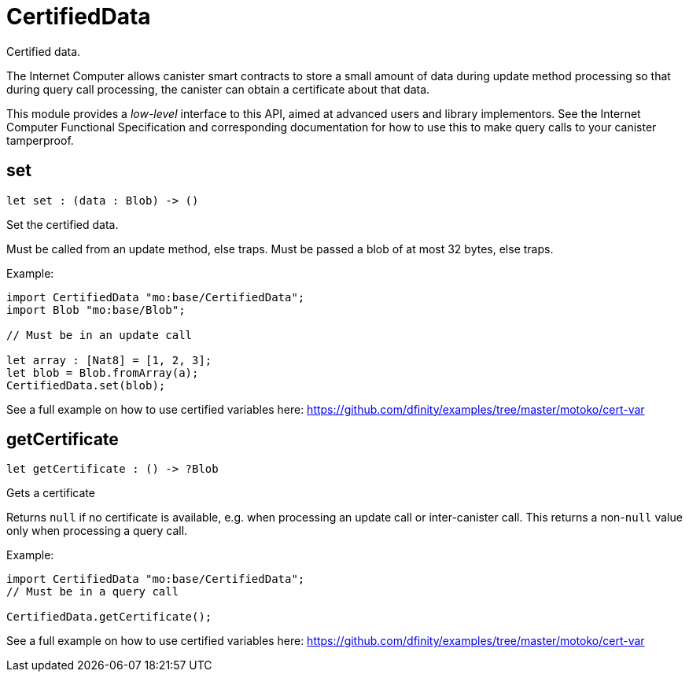 [[module.CertifiedData]]
= CertifiedData

Certified data.

The Internet Computer allows canister smart contracts to store a small amount of data during
update method processing so that during query call processing, the canister can obtain
a certificate about that data.

This module provides a _low-level_ interface to this API, aimed at advanced
users and library implementors. See the Internet Computer Functional
Specification and corresponding documentation for how to use this to make query
calls to your canister tamperproof.

[[set]]
== set

[source.no-repl,motoko,subs=+macros]
----
let set : (data : Blob) -> ()
----

Set the certified data.

Must be called from an update method, else traps.
Must be passed a blob of at most 32 bytes, else traps.

Example:
```motoko no-repl
import CertifiedData "mo:base/CertifiedData";
import Blob "mo:base/Blob";

// Must be in an update call

let array : [Nat8] = [1, 2, 3];
let blob = Blob.fromArray(a);
CertifiedData.set(blob);
```

See a full example on how to use certified variables here: https://github.com/dfinity/examples/tree/master/motoko/cert-var


[[getCertificate]]
== getCertificate

[source.no-repl,motoko,subs=+macros]
----
let getCertificate : () -> ?Blob
----

Gets a certificate

Returns `null` if no certificate is available, e.g. when processing an
update call or inter-canister call. This returns a non-`null` value only
when processing a query call.

Example:
```motoko no-repl
import CertifiedData "mo:base/CertifiedData";
// Must be in a query call

CertifiedData.getCertificate();
```
See a full example on how to use certified variables here: https://github.com/dfinity/examples/tree/master/motoko/cert-var


